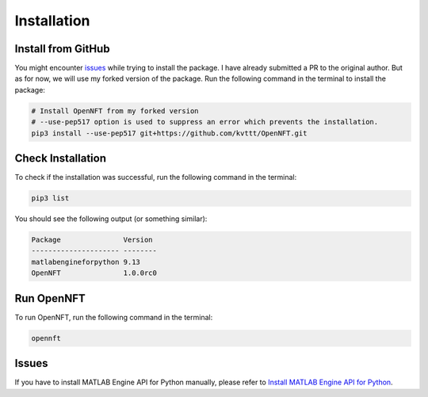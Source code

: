 Installation
============

Install from GitHub
-------------------

You might encounter `issues <https://github.com/OpenNFT/OpenNFT/issues/161>`_ while trying to install the package. 
I have already submitted a PR to the original author. 
But as for now, we will use my forked version of the package. 
Run the following command in the terminal to install the package:

.. code-block:: bash

    # Install OpenNFT from my forked version
    # --use-pep517 option is used to suppress an error which prevents the installation.
    pip3 install --use-pep517 git+https://github.com/kvttt/OpenNFT.git

Check Installation
------------------

To check if the installation was successful, run the following command in the terminal:

.. code-block:: bash

    pip3 list

You should see the following output (or something similar):

.. code-block:: bash

    Package               Version
    --------------------- --------
    matlabengineforpython 9.13     
    OpenNFT               1.0.0rc0

Run OpenNFT
-----------

To run OpenNFT, run the following command in the terminal:

.. code-block:: bash

    opennft


Issues 
------

If you have to install MATLAB Engine API for Python manually, please refer to 
`Install MATLAB Engine API for Python <https://www.mathworks.com/help/matlab/matlab_external/install-the-matlab-engine-for-python.html>`_.
